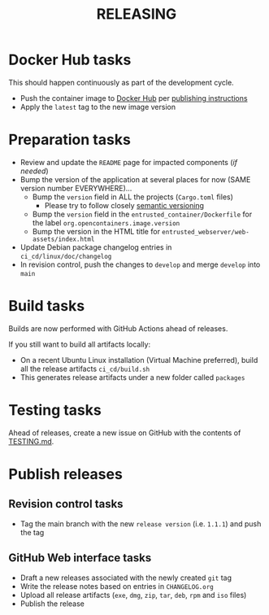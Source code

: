 #+TITLE: RELEASING


* Docker Hub tasks  

This should happen continuously as part of the development cycle.

- Push the container image to [[https://hub.docker.com/r/uycyjnzgntrn/entrusted_container][Docker Hub]] per [[../app/entrusted_container/README.org][publishing instructions]]
- Apply the =latest= tag to the new image version
  
* Preparation tasks

- Review and update the =README= page for impacted components (/if needed/)
- Bump the version of the application at several places for now (SAME version number EVERYWHERE)... 
  - Bump the =version= field in ALL the projects (=Cargo.toml= files)
    - Please try to follow closely [[https://semver.org/][semantic versioning]]
  - Bump the =version= field in the =entrusted_container/Dockerfile= for the label =org.opencontainers.image.version=
  - Bump the version in the HTML title for =entrusted_webserver/web-assets/index.html=
- Update Debian package changelog entries in =ci_cd/linux/doc/changelog=
- In revision control, push the changes to =develop= and merge =develop= into =main=
  
* Build tasks

Builds are now performed with GitHub Actions ahead of releases.

If you still want to build all artifacts locally:
- On a recent Ubuntu Linux installation (Virtual Machine preferred), build all the release artifacts =ci_cd/build.sh=
- This generates release artifacts under a new folder called =packages=

* Testing tasks

Ahead of releases, create a new issue on GitHub with the contents of [[./TESTING.md][TESTING.md]].

* Publish releases
** Revision control tasks

- Tag the main branch with the new =release version= (i.e. =1.1.1=) and push the tag  

** GitHub Web interface tasks  

- Draft a new releases associated with the newly created =git= tag
- Write the release notes based on entries in =CHANGELOG.org=
- Upload all release artifacts (=exe=, =dmg=, =zip=, =tar=, =deb=, =rpm= and =iso= files)
- Publish the release
